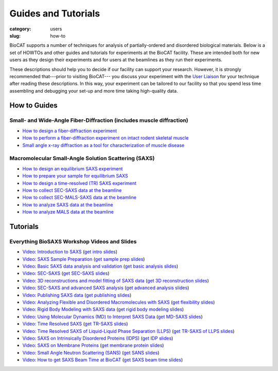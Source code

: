 Guides and Tutorials
############################################################

:category: users
:slug: how-to

BioCAT supports a number of techniques for analysis of partially-ordered and
disordered biological materials. Below is a set of HOWTOs and other guides
and tutorials for experiments at the BioCAT facility. These are intended
both for new users as they design their experiments and for users at the
beamlines as they run their experiments.

These descriptions should help you to decide if our facility can support your
research. However, it is strongly recommended that---prior to visiting BioCAT---
you discuss your experiment with the `User Liaison <{filename}/pages/contact.rst>`_
for your technique after reading these descriptions. In this way, your experiment
can be tailored to our facility so that you spend less time assembling and
debugging your set-up and more time taking high-quality data.


How to Guides
^^^^^^^^^^^^^^^^^^^

Small- and Wide-Angle Fiber-Diffraction (includes muscle diffraction)
======================================================================

*   `How to design a fiber-diffraction experiment <{filename}/pages/users_howto_fiber_design.rst>`_
*   `How to perform a fiber-diffraction experiment on intact rodent skeletal muscle <{filename}/pages/users_howto_rodentfiber_design.rst>`_
*   `Small angle x-ray diffraction as a tool for characterization of muscle disease <https://doi.org/10.3390/ijms23063052>`_

Macromolecular Small-Angle Solution Scattering (SAXS)
=======================================================

*   `How to design an equilibrium SAXS experiment  <{filename}/pages/users_howto_saxs_design.rst>`_
*   `How to prepare your sample for equilibrium SAXS <{filename}/pages/users_howto_saxs_prepare.rst>`_
*   `How to design a time-resolved (TR) SAXS experiment <{filename}/pages/users_howto_trsaxs_design.rst>`_
*   `How to collect SEC-SAXS data at the beamline <{filename}/pages/users_howto_sec_saxs_collect.rst>`_
*   `How to collect SEC-MALS-SAXS data at the beamline <{filename}/pages/users_howto_sec_mals_saxs_collect.rst>`_
*   `How to analyze SAXS data at the beamline <{filename}/pages/users_howto_saxs_analyze.rst>`_
*   `How to analyze MALS data at the beamline <{filename}/pages/users_howto_mals_analyze.rst>`_


Tutorials
^^^^^^^^^^^^^^

Everything BioSAXS Workshop Videos and Slides
==========================================================

*   `Video: Introduction to SAXS <https://youtu.be/wdJTK4TF3hE>`_ (`get intro slides <{static}/files/eb6_lectures/Gillilan_SAXS_Overview.pdf>`_)
*   `Video: SAXS Sample Preparation <https://youtu.be/uWonjUMrKI8>`_ (`get sample prep slides <{static}/files/eb5_lectures/Gupta_Planning_and_performaing_SAXS_experiments.pdf>`_)
*   `Video: Basic SAXS data analysis and validation <https://youtu.be/8pgdRiEDGBQ>`_ (`get basic analysis slides <{static}/files/eb9_lectures/Hopkins_Basic_Data_Validation_and_Analysis.pdf>`_)
*   `Video: SEC-SAXS <https://www.youtube.com/watch?v=aoth3Fq7DCE>`_ (`get SEC-SAXS slides <{static}/files/eb7_lectures/Meisburger_SEC_SAXS.pdf>`_)
*   `Video: 3D reconstructions and model fitting of SAXS data <https://youtu.be/o5SvT4E4cvw>`_ (`get 3D reconstruction slides <{static}/files/eb8_lectures/Grant_3D_Reconstructions_and_Model_Fitting.pdf>`_)
*   `Video: SEC-SAXS and advanced SAXS analysis <https://youtu.be/6k_-l8OHaPw>`_ (`get advanced analysis slides <{static}/files/eb5_lectures/Gupta_Advanced_data_analysis.pdf>`_)
*   `Video: Publishing SAXS data <https://youtu.be/bXu1M2JUuuk>`_ (`get publishing slides <{static}/files/eb5_lectures/Hopkins_Publishing_your_data.pdf>`_)
*   `Video: Analyzing Flexible and Disordered Macromolecules with SAXS <https://youtu.be/ABnxBq18ozo>`_ (`get flexibility slides <{static}/files/eb6_lectures/Hopkins_Flexibility_and_disorder_in_SAXS.pdf>`_)
*   `Video: Rigid Body Modeling with SAXS data <https://youtu.be/mckbwfxc5-A>`_ (`get rigid body modeling slides <{static}/files/eb6_lectures/Chakravarthy_Rigid_body_modeling_and_SASREF.pdf>`_)
*   `Video: Using Molecular Dynamics (MD) to Interpret SAXS Data <https://youtu.be/J_zJw_99mKc>`_ (`get MD-SAXS slides <{static}/files/eb8_lectures/Wereszczynski_Molecular_Dynamics_Simulations_to_Interpret_SAXS_Experiments.pdf>`_)
*   `Video: Time Resolved SAXS <https://youtu.be/fwVcoZCsPKY>`_ (`get TR-SAXS slides <{static}/files/eb8_lectures/Hopkins_Time_Resolved_SAXS.pdf>`_)
*   `Video: Time Resolved SAXS of Liquid-Liquid Phase Separation (LLPS) <https://youtu.be/MlSlIGTk2L8>`_ (`get TR-SAXS of LLPS slides <{static}/files/eb8_lectures/Martin_Conformations_Dynamics_and_Phase_Separation_of_Disordered_Proteins.pdf>`_)
*   `Video: SAXS on Intrinsically Disordered Proteins (IDPS) <https://youtu.be/l1wruETgVmw>`_ (`get IDP slides <{static}/files/eb5_lectures/Sosnick_Flexible_systems_and_intrinsically_disordeded_proteins.pdf>`_)
*   `Video: SAXS on Membrane Proteins <https://youtu.be/ln04wIuzkmo>`_ (`get membrane protein slides <{static}/files/eb6_lectures/Perez_Membrane_protein_SAXS.pdf>`_)
*   `Video: Small Angle Neutron Scattering (SANS) <https://youtu.be/y09Vd2sKBFQ>`_ (`get SANS slides <{static}/files/eb9_lectures/Teixeira_SANS.pdf>`_)
*   `Video: How to get SAXS Beam Time at BioCAT <https://youtu.be/lBc2hU3-WO4>`_ (`get SAXS beam time slides <{static}/files/eb8_lectures/Hopkins_Planning_BioCAT_Experiments.pdf>`_)
